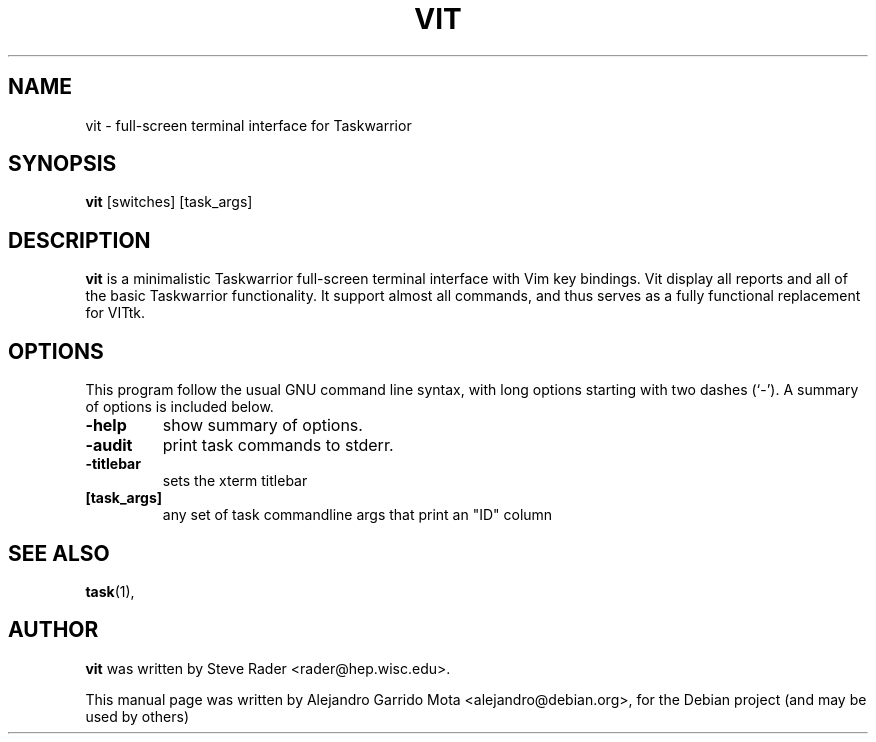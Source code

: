 .\" (C) Copyright 2013 Alejandro Garrido Mota <alejandro@debian.org>,
.\"
.\" First parameter, NAME, should be all caps
.\" Second parameter, SECTION, should be 1-8, maybe w/ subsection
.\" other parameters are allowed: see man(7), man(1)
.TH VIT 1 "July 18, 2013"
.\" Please adjust this date whenever revising the manpage.
.\"
.\" Some roff macros, for reference:
.\" .nh        disable hyphenation
.\" .hy        enable hyphenation
.\" .ad l      left justify
.\" .ad b      justify to both left and right margins
.\" .nf        disable filling
.\" .fi        enable filling
.\" .br        insert line break
.\" .sp <n>    insert n+1 empty lines
.\" for manpage-specific macros, see man(7)
.SH NAME
vit \- full-screen terminal interface for Taskwarrior
.SH SYNOPSIS
.B vit
.RI [switches] \  [task_args]
.br
.SH DESCRIPTION
\fBvit\fP is a minimalistic Taskwarrior full-screen terminal interface with Vim key bindings. Vit display all reports and all of the basic Taskwarrior functionality. It support almost all commands, and thus serves as a fully functional replacement for VITtk.
.PP
.SH OPTIONS
This program follow the usual GNU command line syntax, with long
options starting with two dashes (`-').
A summary of options is included below.
.TP
.B \-help
show summary of options.
.TP
.B \-audit
print task commands to stderr.
.TP
.B \-titlebar
sets the xterm titlebar 
.TP
.B [task_args]
any set of task commandline args that print an "ID" column
.SH SEE ALSO
.BR task (1),
.br
.SH AUTHOR
\fBvit\fP was written by Steve Rader <rader@hep.wisc.edu>.
.PP
This manual page was written by Alejandro Garrido Mota <alejandro@debian.org>,
for the Debian project (and may be used by others)
